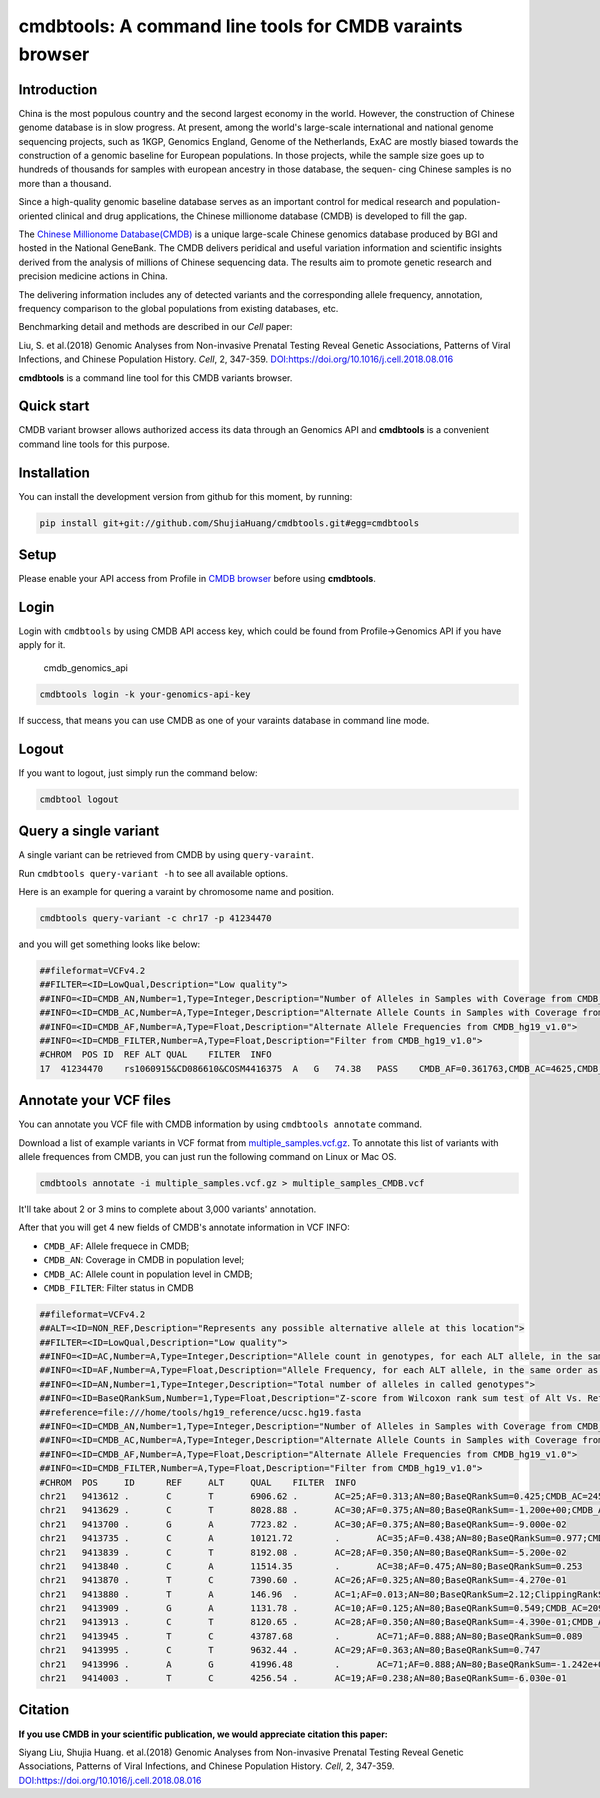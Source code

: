 cmdbtools: A command line tools for CMDB varaints browser
=========================================================

Introduction
------------

China is the most populous country and the second largest economy in the
world. However, the construction of Chinese genome database is in slow
progress. At present, among the world's large-scale international and
national genome sequencing projects, such as 1KGP, Genomics England,
Genome of the Netherlands, ExAC are mostly biased towards the
construction of a genomic baseline for European populations. In those
projects, while the sample size goes up to hundreds of thousands for
samples with european ancestry in those database, the sequen- cing
Chinese samples is no more than a thousand.

Since a high-quality genomic baseline database serves as an important
control for medical research and population-oriented clinical and drug
applications, the Chinese millionome database (CMDB) is developed to
fill the gap.

The `Chinese Millionome Database(CMDB) <https://db.cngb.org/cmdb/>`__ is
a unique large-scale Chinese genomics database produced by BGI and
hosted in the National GeneBank. The CMDB delivers peridical and useful
variation information and scientific insights derived from the analysis
of millions of Chinese sequencing data. The results aim to promote
genetic research and precision medicine actions in China.

The delivering information includes any of detected variants and the
corresponding allele frequency, annotation, frequency comparison to the
global populations from existing databases, etc.

Benchmarking detail and methods are described in our *Cell* paper:

Liu, S. et al.(2018) Genomic Analyses from Non-invasive Prenatal Testing
Reveal Genetic Associations, Patterns of Viral Infections, and Chinese
Population History. *Cell*, 2, 347-359.
`DOI:https://doi.org/10.1016/j.cell.2018.08.016 <https://doi.org/10.1016/j.cell.2018.08.016>`__

**cmdbtools** is a command line tool for this CMDB variants browser.

Quick start
-----------

CMDB variant browser allows authorized access its data through an
Genomics API and **cmdbtools** is a convenient command line tools for
this purpose.

Installation
------------

You can install the development version from github for this moment, by
running:

.. code:: bash

    pip install git+git://github.com/ShujiaHuang/cmdbtools.git#egg=cmdbtools

Setup
-----

Please enable your API access from Profile in `CMDB
browser <https://db.cngb.org/cmdb>`__ before using **cmdbtools**.

Login
-----

Login with ``cmdbtools`` by using CMDB API access key, which could be
found from Profile->Genomics API if you have apply for it.

.. figure:: assets/figures/cmdb_genomics_api.png
   :alt: cmdb\_genomics\_api

   cmdb\_genomics\_api
.. code:: bash

    cmdbtools login -k your-genomics-api-key

If success, that means you can use CMDB as one of your varaints database
in command line mode.

Logout
------

If you want to logout, just simply run the command below:

.. code:: bash

    cmdbtool logout

Query a single variant
----------------------

A single variant can be retrieved from CMDB by using ``query-varaint``.

Run ``cmdbtools query-variant -h`` to see all available options.

Here is an example for quering a varaint by chromosome name and
position.

.. code:: bash

    cmdbtools query-variant -c chr17 -p 41234470

and you will get something looks like below:

.. code:: bash

    ##fileformat=VCFv4.2
    ##FILTER=<ID=LowQual,Description="Low quality">
    ##INFO=<ID=CMDB_AN,Number=1,Type=Integer,Description="Number of Alleles in Samples with Coverage from CMDB_hg19_v1.0">
    ##INFO=<ID=CMDB_AC,Number=A,Type=Integer,Description="Alternate Allele Counts in Samples with Coverage from CMDB_hg19_v1.0">
    ##INFO=<ID=CMDB_AF,Number=A,Type=Float,Description="Alternate Allele Frequencies from CMDB_hg19_v1.0">
    ##INFO=<ID=CMDB_FILTER,Number=A,Type=Float,Description="Filter from CMDB_hg19_v1.0">
    #CHROM  POS ID  REF ALT QUAL    FILTER  INFO
    17  41234470    rs1060915&CD086610&COSM4416375  A   G   74.38   PASS    CMDB_AF=0.361763,CMDB_AC=4625,CMDB_AN=12757

Annotate your VCF files
-----------------------

You can annotate you VCF file with CMDB information by using
``cmdbtools annotate`` command.

Download a list of example variants in VCF format from
`multiple\_samples.vcf.gz <tests/multiple_samples.vcf.gz>`__. To
annotate this list of variants with allele frequences from CMDB, you can
just run the following command on Linux or Mac OS.

.. code:: bash

    cmdbtools annotate -i multiple_samples.vcf.gz > multiple_samples_CMDB.vcf

It'll take about 2 or 3 mins to complete about 3,000 variants'
annotation.

After that you will get 4 new fields of CMDB's annotate information in
VCF INFO:

-  ``CMDB_AF``: Allele frequece in CMDB;
-  ``CMDB_AN``: Coverage in CMDB in population level;
-  ``CMDB_AC``: Allele count in population level in CMDB;
-  ``CMDB_FILTER``: Filter status in CMDB

.. code:: bash

    ##fileformat=VCFv4.2
    ##ALT=<ID=NON_REF,Description="Represents any possible alternative allele at this location">
    ##FILTER=<ID=LowQual,Description="Low quality">
    ##INFO=<ID=AC,Number=A,Type=Integer,Description="Allele count in genotypes, for each ALT allele, in the same order as listed">
    ##INFO=<ID=AF,Number=A,Type=Float,Description="Allele Frequency, for each ALT allele, in the same order as listed">
    ##INFO=<ID=AN,Number=1,Type=Integer,Description="Total number of alleles in called genotypes">
    ##INFO=<ID=BaseQRankSum,Number=1,Type=Float,Description="Z-score from Wilcoxon rank sum test of Alt Vs. Ref base qualities">
    ##reference=file:///home/tools/hg19_reference/ucsc.hg19.fasta
    ##INFO=<ID=CMDB_AN,Number=1,Type=Integer,Description="Number of Alleles in Samples with Coverage from CMDB_hg19_v1.0">
    ##INFO=<ID=CMDB_AC,Number=A,Type=Integer,Description="Alternate Allele Counts in Samples with Coverage from CMDB_hg19_v1.0">
    ##INFO=<ID=CMDB_AF,Number=A,Type=Float,Description="Alternate Allele Frequencies from CMDB_hg19_v1.0">
    ##INFO=<ID=CMDB_FILTER,Number=A,Type=Float,Description="Filter from CMDB_hg19_v1.0">
    #CHROM  POS     ID      REF     ALT     QUAL    FILTER  INFO
    chr21   9413612 .       C       T       6906.62 .       AC=25;AF=0.313;AN=80;BaseQRankSum=0.425;CMDB_AC=2459;CMDB_AF=0.207525;CMDB_AN=11834;CMDB_FILTER=PASS
    chr21   9413629 .       C       T       8028.88 .       AC=30;AF=0.375;AN=80;BaseQRankSum=-1.200e+00;CMDB_AC=6906;CMDB_AF=0.305445;CMDB_AN=22406;CMDB_FILTER=PASS
    chr21   9413700 .       G       A       7723.82 .       AC=30;AF=0.375;AN=80;BaseQRankSum=-9.000e-02
    chr21   9413735 .       C       A       10121.72        .       AC=35;AF=0.438;AN=80;BaseQRankSum=0.977;CMDB_AC=2385;CMDB_AF=0.283965;CMDB_AN=8382;CMDB_FILTER=PASS
    chr21   9413839 .       C       T       8192.08 .       AC=28;AF=0.350;AN=80;BaseQRankSum=-5.200e-02
    chr21   9413840 .       C       A       11514.35        .       AC=38;AF=0.475;AN=80;BaseQRankSum=0.253
    chr21   9413870 .       T       C       7390.60 .       AC=26;AF=0.325;AN=80;BaseQRankSum=-4.270e-01
    chr21   9413880 .       T       A       146.96  .       AC=1;AF=0.013;AN=80;BaseQRankSum=2.12;ClippingRankSum=0.00
    chr21   9413909 .       G       A       1131.78 .       AC=10;AF=0.125;AN=80;BaseQRankSum=0.549;CMDB_AC=209;CMDB_AF=0.01507;CMDB_AN=13683;CMDB_FILTER=PASS
    chr21   9413913 .       C       T       8120.65 .       AC=28;AF=0.350;AN=80;BaseQRankSum=-4.390e-01;CMDB_AC=2870;CMDB_AF=0.205597;CMDB_AN=13955;CMDB_FILTER=PASS
    chr21   9413945 .       T       C       43787.68        .       AC=71;AF=0.888;AN=80;BaseQRankSum=0.089
    chr21   9413995 .       C       T       9632.44 .       AC=29;AF=0.363;AN=80;BaseQRankSum=0.747
    chr21   9413996 .       A       G       41996.48        .       AC=71;AF=0.888;AN=80;BaseQRankSum=-1.242e+00;CMDB_AC=3308;CMDB_AF=0.688533;CMDB_AN=4790;CMDB_FILTER=PASS
    chr21   9414003 .       T       C       4256.54 .       AC=19;AF=0.238;AN=80;BaseQRankSum=-6.030e-01

Citation
--------

**If you use CMDB in your scientific publication, we would appreciate
citation this paper:**

Siyang Liu, Shujia Huang. et al.(2018) Genomic Analyses from
Non-invasive Prenatal Testing Reveal Genetic Associations, Patterns of
Viral Infections, and Chinese Population History. *Cell*, 2, 347-359.
`DOI:https://doi.org/10.1016/j.cell.2018.08.016 <https://doi.org/10.1016/j.cell.2018.08.016>`__
